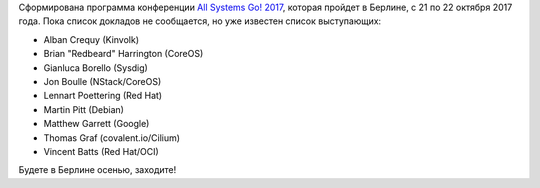 .. title: All Systems Go! 2017
.. slug: all-systems-go-2017
.. date: 2017-09-01 22:23:06 UTC+03:00
.. tags: systemd, schedule, 
.. category: мероприятия
.. link: 
.. description: 
.. type: text
.. author: Peter Lemenkov

Сформирована программа конференции `All Systems Go! 2017 <https://all-systems-go.io>`_, которая пройдет в Берлине, с 21 по 22 октября 2017 года. Пока список докладов не сообщается, но уже известен список выступающих:

* Alban Crequy (Kinvolk)
* Brian "Redbeard" Harrington (CoreOS)
* Gianluca Borello (Sysdig)
* Jon Boulle (NStack/CoreOS)
* Lennart Poettering (Red Hat)
* Martin Pitt (Debian)
* Matthew Garrett (Google)
* Thomas Graf (covalent.io/Cilium)
* Vincent Batts (Red Hat/OCI)

Будете в Берлине осенью, заходите!
